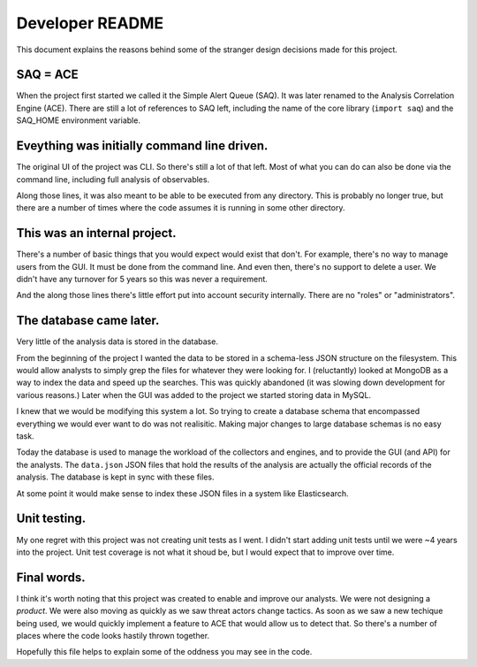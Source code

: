 ================
Developer README
================
This document explains the reasons behind some of the stranger design decisions made for this project.

----------
SAQ = ACE
----------
When the project first started we called it the Simple Alert Queue (SAQ). It was later renamed to the Analysis Correlation Engine (ACE). There are still a lot of references to SAQ left, including the name of the core library (``import saq``) and the SAQ_HOME environment variable.

--------------------------------------------
Eveything was initially command line driven.
--------------------------------------------
The original UI of the project was CLI. So there's still a lot of that left. Most of what you can do can also be done via the command line, including full analysis of observables.

Along those lines, it was also meant to be able to be executed from any directory. This is probably no longer true, but there are a number of times where the code assumes it is running in some other directory.

-----------------------------
This was an internal project.
-----------------------------
There's a number of basic things that you would expect would exist that don't. For example, there's no way to manage users from the GUI. It must be done from the command line. And even then, there's no support to delete a user. We didn't have any turnover for 5 years so this was never a requirement.

And the along those lines there's little effort put into account security internally. There are no "roles" or "administrators".

------------------------
The database came later.
------------------------
Very little of the analysis data is stored in the database.

From the beginning of the project I wanted the data to be stored in a schema-less JSON structure on the filesystem. This would allow analysts to simply grep the files for whatever they were looking for. I (reluctantly) looked at MongoDB as a way to index the data and speed up the searches. This was quickly abandoned (it was slowing down development for various reasons.) Later when the GUI was added to the project we started storing data in MySQL.

I knew that we would be modifying this system a lot. So trying to create a database schema that encompassed everything we would ever want to do was not realisitic. Making major changes to large database schemas is no easy task.

Today the database is used to manage the workload of the collectors and engines, and to provide the GUI (and API) for the analysts. The ``data.json`` JSON files that hold the results of the analysis are actually the official records of the analysis. The database is kept in sync with these files.

At some point it would make sense to index these JSON files in a system like Elasticsearch.

-------------
Unit testing.
-------------
My one regret with this project was not creating unit tests as I went. I didn't start adding unit tests until we were ~4 years into the project. Unit test coverage is not what it shoud be, but I would expect that to improve over time.

------------
Final words.
------------
I think it's worth noting that this project was created to enable and improve our analysts. We were not designing a *product*. We were also moving as quickly as we saw threat actors change tactics. As soon as we saw a new techique being used, we would quickly implement a feature to ACE that would allow us to detect that. So there's a number of places where the code looks hastily thrown together.

Hopefully this file helps to explain some of the oddness you may see in the code.
